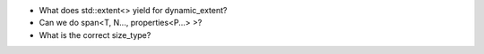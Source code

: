 * What does std::extent<> yield for dynamic_extent?
* Can we do span<T, N..., properties<P...> >?
* What is the correct size_type?
